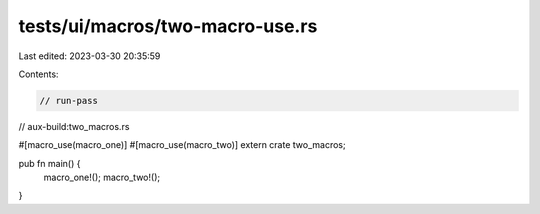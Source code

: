 tests/ui/macros/two-macro-use.rs
================================

Last edited: 2023-03-30 20:35:59

Contents:

.. code-block:: rs

    // run-pass
// aux-build:two_macros.rs

#[macro_use(macro_one)]
#[macro_use(macro_two)]
extern crate two_macros;

pub fn main() {
    macro_one!();
    macro_two!();
}



